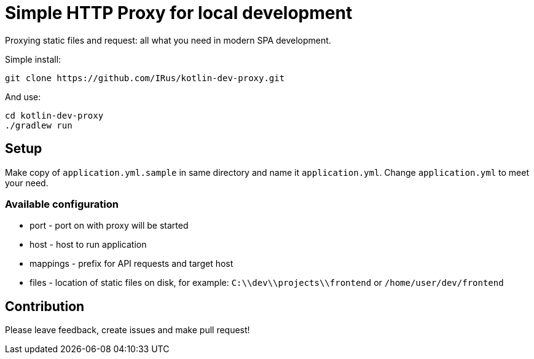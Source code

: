 = Simple HTTP Proxy for local development

Proxying static files and request: all what you need in modern SPA development.

Simple install:

[source,bash]
git clone https://github.com/IRus/kotlin-dev-proxy.git

And use:

[source,bash]
cd kotlin-dev-proxy
./gradlew run

== Setup

Make copy of `application.yml.sample` in same directory and name it `application.yml`. Change `application.yml` to meet your need.

=== Available configuration

* port - port on with proxy will be started
* host - host to run application
* mappings - prefix for API requests and target host
* files - location of static files on disk, for example: `C:\\dev\\projects\\frontend` or `/home/user/dev/frontend`

== Contribution

Please leave feedback, create issues and make pull request!
